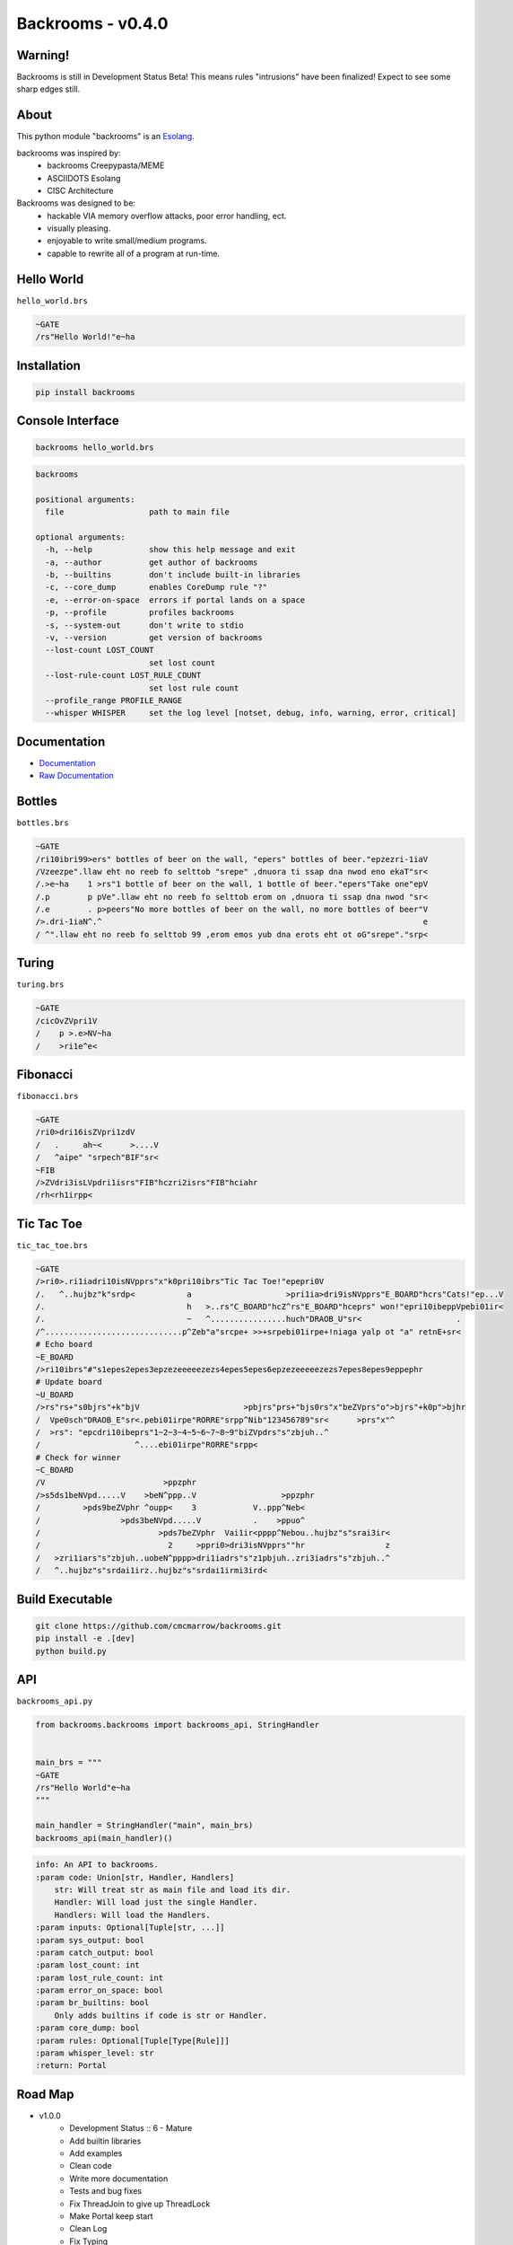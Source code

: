##################
Backrooms - v0.4.0
##################

********
Warning!
********
Backrooms is still in Development Status Beta!
This means rules "intrusions" have been finalized!
Expect to see some sharp edges still.

*****
About
*****
This python module "backrooms" is an `Esolang <https://esolangs.org/wiki/Main_Page>`_.

backrooms was inspired by:
    * backrooms Creepypasta/MEME
    * ASCIIDOTS Esolang
    * CISC Architecture

Backrooms was designed to be:
    * hackable VIA memory overflow attacks, poor error handling, ect.
    * visually pleasing.
    * enjoyable to write small/medium programs.
    * capable to rewrite all of a program at run-time.

***********
Hello World
***********
``hello_world.brs``

.. code-block:: text

   ~GATE
   /rs"Hello World!"e~ha

************
Installation
************
.. code-block:: bash

   pip install backrooms

*****************
Console Interface
*****************
.. code-block:: bash

   backrooms hello_world.brs

.. code-block:: text

   backrooms

   positional arguments:
     file                  path to main file

   optional arguments:
     -h, --help            show this help message and exit
     -a, --author          get author of backrooms
     -b, --builtins        don't include built-in libraries
     -c, --core_dump       enables CoreDump rule "?"
     -e, --error-on-space  errors if portal lands on a space
     -p, --profile         profiles backrooms
     -s, --system-out      don't write to stdio
     -v, --version         get version of backrooms
     --lost-count LOST_COUNT
                           set lost count
     --lost-rule-count LOST_RULE_COUNT
                           set lost rule count
     --profile_range PROFILE_RANGE
     --whisper WHISPER     set the log level [notset, debug, info, warning, error, critical]

*************
Documentation
*************
* `Documentation <https://esolangs.org/wiki/Backrooms>`_
* `Raw Documentation <https://github.com/cmcmarrow/backrooms/blob/master/DOCUMENTATION.txt>`_

*******
Bottles
*******
``bottles.brs``

.. code-block:: text

   ~GATE
   /ri10ibri99>ers" bottles of beer on the wall, "epers" bottles of beer."epzezri-1iaV
   /Vzeezpe".llaw eht no reeb fo selttob "srepe" ,dnuora ti ssap dna nwod eno ekaT"sr<
   /.>e~ha    1 >rs"1 bottle of beer on the wall, 1 bottle of beer."epers"Take one"epV
   /.p        p pVe".llaw eht no reeb fo selttob erom on ,dnuora ti ssap dna nwod "sr<
   /.e        . p>peers"No more bottles of beer on the wall, no more bottles of beer"V
   />.dri-1iaN^.^                                                                    e
   / ^".llaw eht no reeb fo selttob 99 ,erom emos yub dna erots eht ot oG"srepe"."srp<

******
Turing
******
``turing.brs``

.. code-block:: text

   ~GATE
   /cicOvZVpri1V
   /    p >.e>NV~ha
   /    >ri1e^e<

*********
Fibonacci
*********
``fibonacci.brs``

.. code-block:: text

   ~GATE
   /ri0>dri16isZVpri1zdV
   /   .     ah~<      >....V
   /   ^aipe" "srpech"BIF"sr<
   ~FIB
   />ZVdri3isLVpdri1isrs"FIB"hczri2isrs"FIB"hciahr
   /rh<rh1irpp<

***********
Tic Tac Toe
***********
``tic_tac_toe.brs``

.. code-block:: text

   ~GATE
   />ri0>.ri1iadri10isNVpprs"x"k0pri10ibrs"Tic Tac Toe!"epepri0V
   /.   ^..hujbz"k"srdp<           a                    >pri1ia>dri9isNVpprs"E_BOARD"hcrs"Cats!"ep...V
   /.                              h   >..rs"C_BOARD"hcZ^rs"E_BOARD"hceprs" won!"epri10ibeppVpebi01ir<
   /.                              ~   ^................huch"DRAOB_U"sr<                    .
   /^.............................p^Zeb"a"srcpe+ >>+srpebi01irpe+!niaga yalp ot "a" retnE+sr<
   # Echo board
   ~E_BOARD
   />ri10ibrs"#"s1epes2epes3epzezeeeeezezs4epes5epes6epzezeeeeezezs7epes8epes9eppephr
   # Update board
   ~U_BOARD
   />rs"rs+"s0bjrs"+k"bjV                      >pbjrs"prs+"bjs0rs"x"beZVprs"o">bjrs"+k0p">bjhr
   /  Vpe0sch"DRAOB_E"sr<.pebi01irpe"RORRE"srpp^Nib"123456789"sr<      >prs"x"^
   /  >rs": "epcdri10ibeprs"1~2~3~4~5~6~7~8~9"biZVpdrs"s"zbjuh..^
   /                    ^....ebi01irpe"RORRE"srpp<
   # Check for winner
   ~C_BOARD
   /V                         >ppzphr
   />s5ds1beNVpd.....V    >beN^ppp..V                  >ppzphr
   /         >pds9beZVphr ^oupp<    3            V..ppp^Neb<
   /                 >pds3beNVpd.....V           .    >ppuo^
   /                         >pds7beZVphr  Vai1ir<pppp^Nebou..hujbz"s"srai3ir<
   /                           2     >ppri0>dri3isNVpprs""hr                 z
   /   >zri1iars"s"zbjuh..uobeN^pppp>dri1iadrs"s"z1pbjuh..zri3iadrs"s"zbjuh..^
   /   ^..hujbz"s"srdai1irz..hujbz"s"srdai1irmi3ird<

****************
Build Executable
****************
.. code-block:: bash

   git clone https://github.com/cmcmarrow/backrooms.git
   pip install -e .[dev]
   python build.py

***
API
***
``backrooms_api.py``

.. code-block:: python

   from backrooms.backrooms import backrooms_api, StringHandler


   main_brs = """
   ~GATE
   /rs"Hello World"e~ha
   """

   main_handler = StringHandler("main", main_brs)
   backrooms_api(main_handler)()

.. code-block:: text

   info: An API to backrooms.
   :param code: Union[str, Handler, Handlers]
       str: Will treat str as main file and load its dir.
       Handler: Will load just the single Handler.
       Handlers: Will load the Handlers.
   :param inputs: Optional[Tuple[str, ...]]
   :param sys_output: bool
   :param catch_output: bool
   :param lost_count: int
   :param lost_rule_count: int
   :param error_on_space: bool
   :param br_builtins: bool
       Only adds builtins if code is str or Handler.
   :param core_dump: bool
   :param rules: Optional[Tuple[Type[Rule]]]
   :param whisper_level: str
   :return: Portal

********
Road Map
********
* v1.0.0
    * Development Status :: 6 - Mature
    * Add builtin libraries
    * Add examples
    * Clean code
    * Write more documentation
    * Tests and bug fixes
    * Fix ThreadJoin to give up ThreadLock
    * Make Portal keep start
    * Clean Log
    * Fix Typing
    * Enable or disable most Rule yields
